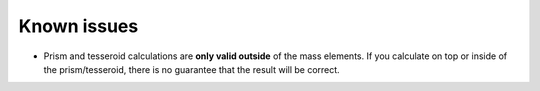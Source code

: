 .. _issues:

Known issues
============

* Prism and tesseroid calculations are **only valid outside** of the mass
  elements.
  If you calculate on top or inside of the prism/tesseroid, there is
  no guarantee that the result will be correct.
